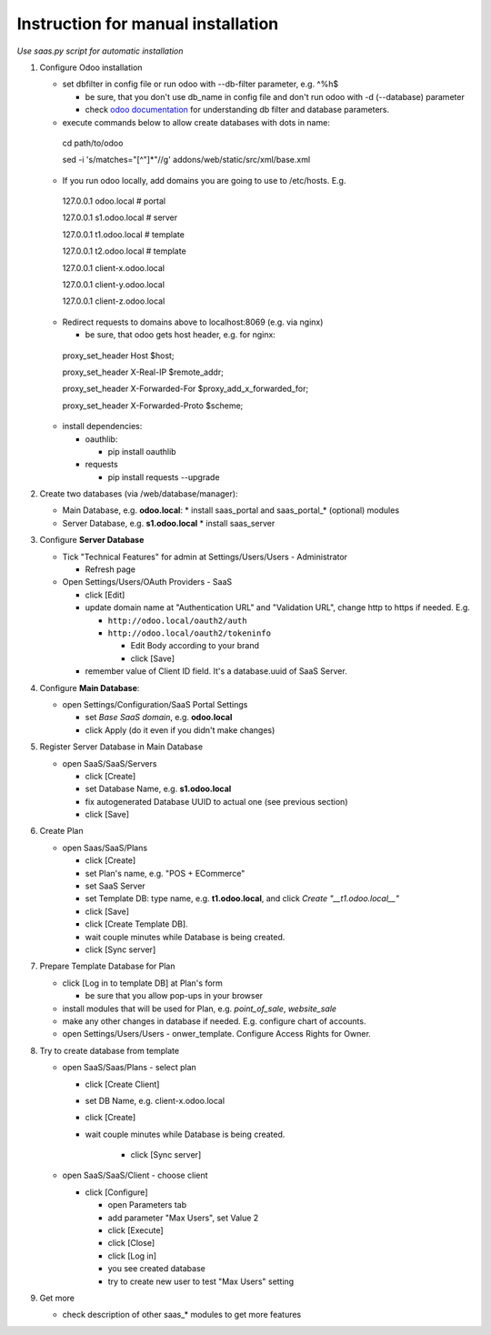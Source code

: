 Instruction for manual installation
===================================

*Use saas.py script for automatic installation*

1. Configure Odoo installation

   * set dbfilter in config file or run odoo with --db-filter parameter, e.g. ^%h$
   
     * be sure, that you don't use db_name in config file and don't run odoo with -d (--database) parameter
     * check `odoo documentation <https://www.odoo.com/documentation/8.0/reference/cmdline.html>`_ for understanding db filter and database parameters.

   * execute commands below to allow create databases with dots in name: ::

    cd path/to/odoo
    
    sed -i 's/matches="[^"]*"//g' addons/web/static/src/xml/base.xml

   * If you run odoo locally, add domains you are going to use to /etc/hosts. E.g. ::

    127.0.0.1	odoo.local # portal
    
    127.0.0.1	s1.odoo.local # server
    
    127.0.0.1	t1.odoo.local # template
    
    127.0.0.1	t2.odoo.local # template
    
    127.0.0.1	client-x.odoo.local
    
    127.0.0.1	client-y.odoo.local
    
    127.0.0.1	client-z.odoo.local

   * Redirect requests to domains above to localhost:8069 (e.g. via nginx)
   
     * be sure, that odoo gets host header, e.g. for nginx: ::

    proxy_set_header Host $host;
    
    proxy_set_header X-Real-IP       $remote_addr;
    
    proxy_set_header X-Forwarded-For $proxy_add_x_forwarded_for;
    
    proxy_set_header X-Forwarded-Proto $scheme;

   * install dependencies:
   
     * oauthlib:
     
       * pip install oauthlib
       
     * requests
     
       * pip install requests --upgrade

2. Create two databases (via /web/database/manager):

   * Main Database, e.g. **odoo.local**:
     * install saas_portal and saas_portal_* (optional) modules
   * Server Database, e.g. **s1.odoo.local**
     * install saas_server

3. Configure **Server Database**

   * Tick "Technical Features" for admin at Settings/Users/Users - Administrator
   
     * Refresh page
     
   * Open Settings/Users/OAuth Providers - SaaS
   
     * click [Edit]
     * update domain name at "Authentication URL" and "Validation URL", change http to https if needed. E.g.
     
       * ``http://odoo.local/oauth2/auth``
       * ``http://odoo.local/oauth2/tokeninfo``
       
	 * Edit Body according to your brand
	 * click [Save]
	 
     * remember value of Client ID field. It's a database.uuid of SaaS Server.
   

4. Configure **Main Database**:

   * open Settings/Configuration/SaaS Portal Settings
   
     * set *Base SaaS domain*, e.g. **odoo.local**
     * click Apply (do it even if you didn't make changes)

5. Register Server Database in Main Database

   * open SaaS/SaaS/Servers
   
     * click [Create]
     * set Database Name, e.g. **s1.odoo.local**
     * fix autogenerated Database UUID to actual one (see previous section)
     * click [Save]

6. Create Plan

   * open Saas/SaaS/Plans
   
     * click [Create]
     * set Plan's name, e.g. "POS + ECommerce"
     * set SaaS Server
     * set Template DB: type name, e.g. **t1.odoo.local**, and click *Create "__t1.odoo.local__"*
     * click [Save]
     * click [Create Template DB].
     * wait couple minutes while Database is being created.
     * click [Sync server]

7. Prepare Template Database for Plan

   * click [Log in to template DB] at Plan's form
   
     * be sure that you allow pop-ups in your browser
     
   * install modules that will be used for Plan, e.g. *point_of_sale*, *website_sale*
   * make any other changes in database if needed. E.g. configure
     chart of accounts.
   * open Settings/Users/Users - onwer_template. Configure Access Rights for Owner.
	 
8. Try to create database from template

   * open SaaS/Saas/Plans - select plan
   
     * click [Create Client]
     * set DB Name, e.g. client-x.odoo.local
     * click [Create]
     * wait couple minutes while Database is being created.
     
	 * click [Sync server]
	 
   * open SaaS/SaaS/Client - choose client
   
     * click [Configure]
     
       * open Parameters tab
       * add parameter "Max Users", set Value 2
       * click [Execute]
       * click [Close]
       * click [Log in]
       * you see created database
       * try to create new user to test "Max Users" setting

9. Get more

   * check description of other saas_* modules to get more features

